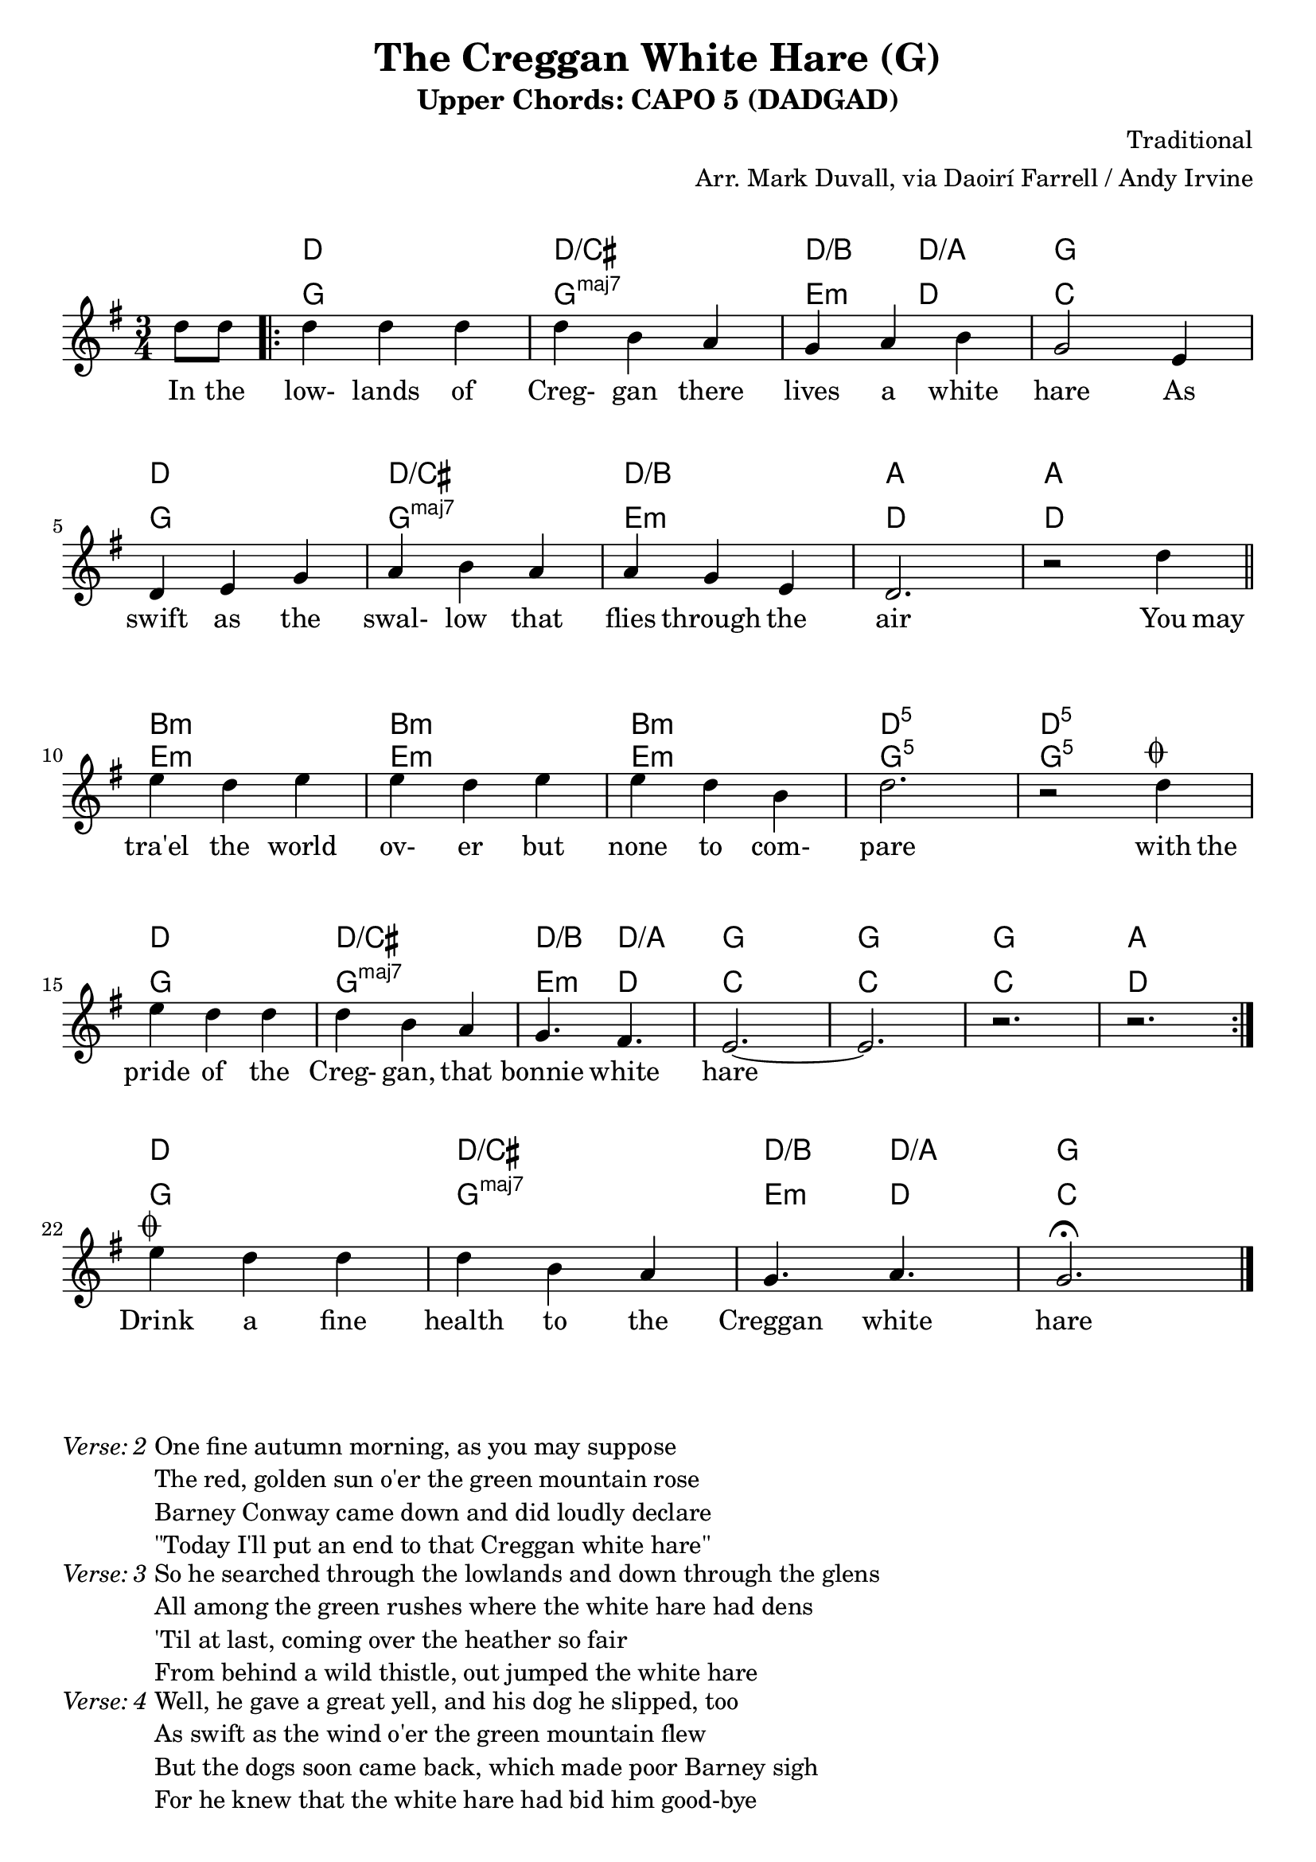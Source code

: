 \version "2.18.2"
\language "english"


%% Copyright (C) 2017 Mark J. Duvall
%% 
%%     This program is free software: you can redistribute it and/or modify
%%     it under the terms of the GNU General Public License as published by
%%     the Free Software Foundation, either version 3 of the License, or
%%     (at your option) any later version.
%% 
%%     This program is distributed in the hope that it will be useful,
%%     but WITHOUT ANY WARRANTY; without even the implied warranty of
%%     MERCHANTABILITY or FITNESS FOR A PARTICULAR PURPOSE.  See the
%%     GNU General Public License for more details.
%% 
%%     You should have received a copy of the GNU General Public License
%%     along with this program.  If not, see <http://www.gnu.org/licenses/>.


% marks: c(hords), m(elody), l(yrics), s(core), v(erses)


\paper { 
  system-system-spacing =
    #'((basic-distance . 16)
       (minimum-distance . 12)
       (padding . 5)
       (stretchability . 60))
}

\layout { indent = 0\cm }



%% header
\header {
title = "The Creggan White Hare (G)"
subtitle = "Upper Chords: CAPO 5 (DADGAD)"
%subsubtitle = ""
composer = "Traditional"
arranger = "Arr. Mark Duvall, via Daoirí Farrell / Andy Irvine"
%opus = ""
}

% a little whitespace
\markup{ \column{ \vspace #1.0 } }


%% chords

% DADGAD, capo 5:
creggan_chords =  \chordmode {

  \set noChordSymbol = ""

  r4 %\bar "||"
  \repeat volta 2 {
  d2. | d2./cs | d4./b d4./a | g2. | \break
  d2. | d2./cs | d2./b | a2. | a2. || \bar "||" \break
  b2.:m | b2.:m | b2.:m | d2.:5 | d2.:5 | \break
  d2. | d2./cs | d4./b d4./a | g2. | g2. | g2. | a2. || } \break
% fs2.:m | g2. | b4.:m a4. | g2. | g2. | g2. | a2. || \bar "||" \break   % alt: dain harmonic movement at the expense of the lowest tonic pedal tone

  % a little whitespace
  \mark \markup{ \column{ \vspace #1.0 } }

  % coda:
  d2. | d2./cs | d4./b d4./a | g2. | \bar "|."

} % end \chordmode


% standard
creggan_chords_standard = \chordmode {

  \set noChordSymbol = ""
  \set majorSevenSymbol = \markup{ maj7 }

  r4 %\bar "||"
  g2. | g2.:maj7 | e4.:m d4. | c2. | %\break
  g2. | g2.:maj7 | e2.:m | d2. | d2. || %\bar "||" \break
  e2.:m | e2.:m | e2.:m | g2.:5 | g2.:5 | %\break
  g2. | g2.:maj7 | e4.:m d4. | c2. | c2. | c2. | d2. || %\bar "||" \break

  % coda:
  g2. | g2.:maj7 | e4.:m d4. | c2. ||

} % end \chordmode



%% melody
creggan_melody = \relative d'' {

  \key g \major
  \time 3/4

  \partial 4 d8 d8

  d4 d4 d4 | d4 b4 a4 | g4 a4 b4 | g2 e4 |
  d4 e4 g4 | a4 b4 a4 | a4 g4 e4 | d2. | r2 d'4 ||
  e4 d4 e4 | e4 d4 e4 | e4 d4 b4 | d2. | r2 d4^\markup{ \musicglyph #"scripts.coda" } ||
  e4 d4 d4 | d4 b4 a4 | g4. fs4. | e2.~ | e2. | r2. | r2. ||

  % coda:
  
  e'4^\markup { \musicglyph #"scripts.coda" } d4 d4 | d4 b4 a4 | g4. a4. | g2.\fermata ||


}  % end \relative



%% lyrics

% first verse
creggan_verse_one = \lyricmode {
  
  In8 the8
  low-4 lands4 of4 | Creg-4 gan4 there4 | lives4 a4 white4 | hare2 As4 |
  swift4 as4 the4 | swal-4 low4 that4 | flies4 through4 the4 | air2. | ""2 You8 may8 ||
  tra'el4 the4 world4 | ov-4 er4 but4 | none4 to4 com-4 | pare2. | ""2 with8 the8 |
  pride4 of4 the4 | Creg-4 gan,4 that4 | bonnie4. white4. | hare2. | ""2. | ""2. | ""2. ||

  % coda:
  Drink4 a4 fine4 | health4 to4 the4 | Creggan4. white4. | hare2. ||

} % end \lyricmode


% additional verses

creggan_verse_two = \markup {
  \italic{ Verse: 2 }
  \wordwrap-string #"

  One fine autumn morning, as you may suppose

  The red, golden sun o'er the green mountain rose

  Barney Conway came down and did loudly declare

  \"Today I'll put an end to that Creggan white hare\"

  "
} % end \markup

creggan_verse_three = \markup {
  \italic{ Verse: 3 }
  \wordwrap-string #"

  So he searched through the lowlands and down through the glens

  All among the green rushes where the white hare had dens

  'Til at last, coming over the heather so fair

  From behind a wild thistle, out jumped the white hare

  "
} % end \markup

creggan_verse_four = \markup {
  \italic{ Verse: 4 }
  \wordwrap-string #"

  Well, he gave a great yell, and his dog he slipped, too

  As swift as the wind o'er the green mountain flew

  But the dogs soon came back, which made poor Barney sigh

  For he knew that the white hare had bid him good-bye

  "
} % end \markup

creggan_verse_five = \markup {
  \italic{ Verse: 5 }
  \wordwrap-string #"

  We're some jolly sportsmen come down from Pom'roy

  From Cookstown, Dungannon, and also the Moy

  With our pedigree greyhounds, we've traveled far far

  And come down to the Creggan in our fine motor car

  "
} % end \markup

creggan_verse_six = \markup {
  \italic{ Verse: 6 }
  \wordwrap-string #"

  So down through the lowlands these huntsmen did go

  To search for the white hare, they tried high and low

  'Til at last, Barney Conway, as he came on its lair

  Shouted out to the huntsmen, \"There lies the white hare\"

  "
} % end \markup

creggan_verse_seven = \markup {
  \italic{ Verse: 7 }
  \wordwrap-string #"

  So they called in their greyhounds from off the green lea

  And Barney and the huntsmen, they jumped high with glee

  And on the bog-bank, they all gethered 'round

  Seven men and nine dogs did our poor hare surround

  "
} % end \markup

creggan_verse_eight = \markup {
  \italic{ Verse: 8 }
  \wordwrap-string #"

  No wonder the poor hare did tremble with fear

  As she stood on her hind legs, she rose her big ears

  She stood on her hind legs, and with one galland spring

  Leapt over the greyhounds and broke through the ring

  "
} % end \markup

creggan_verse_instrumental = \markup {
  \italic{ Verse: Instrumental }
}

creggan_verse_nine = \markup {
  \italic{ Verse: 9 }
  \wordwrap-string #"

  Oh the chase, it went on, 'twas a beautiful view

  As swift as the wind o'er the green mountain blew

  But the pedigree greyhounds, they didn't run far

  They came back and went home in their fine motorcar

  "
} % end \markup

creggan_verse_final = \markup {
  \italic{ Verse: 10 }
  \wordwrap-string #"

  And now to conclude and to finish this rhyme

  I hope you'll forgive me for singing all this time

  If there's any amongst you in Carrickmore Fair

  Drink up a good health to the Creggan white hare

  "
} % end \markup


%% MAIN
\score {
    <<
      \new ChordNames \creggan_chords
      \new ChordNames \creggan_chords_standard
      \new Staff \creggan_melody
      \new Lyrics \creggan_verse_one
    >>
} % end \score

% additional verses:
\creggan_verse_two
\creggan_verse_three
\creggan_verse_four
\creggan_verse_five
\creggan_verse_six
\creggan_verse_seven
\creggan_verse_eight
\creggan_verse_instrumental
\creggan_verse_nine
\creggan_verse_final



%% all pau!   )

